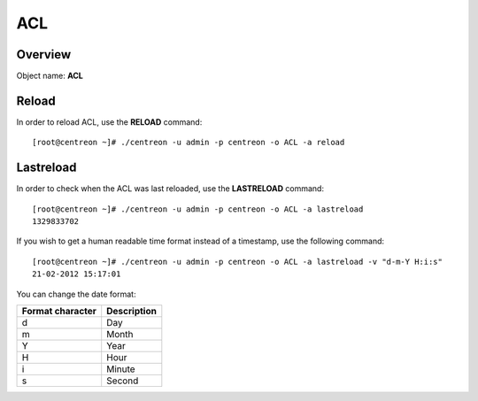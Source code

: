====
ACL
====

Overview
--------

Object name: **ACL**

Reload
------

In order to reload ACL, use the **RELOAD** command::

  [root@centreon ~]# ./centreon -u admin -p centreon -o ACL -a reload 


Lastreload
----------

In order to check when the ACL was last reloaded, use the **LASTRELOAD** command::

  [root@centreon ~]# ./centreon -u admin -p centreon -o ACL -a lastreload
  1329833702

If you wish to get a human readable time format instead of a timestamp, use the following command::

  [root@centreon ~]# ./centreon -u admin -p centreon -o ACL -a lastreload -v "d-m-Y H:i:s" 
  21-02-2012 15:17:01

You can change the date format:

================ ===========
Format character Description
================ ===========
d                Day

m                Month

Y                Year

H                Hour

i                Minute

s                Second
================ ===========


